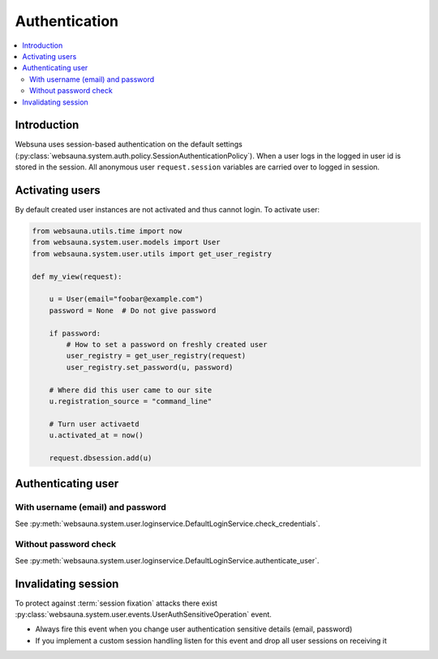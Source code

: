 ==============
Authentication
==============

.. contents:: :local:

Introduction
============

Websuna uses session-based authentication on the default settings (:py:class:`websauna.system.auth.policy.SessionAuthenticationPolicy`). When a user logs in the logged in user id is stored in the session. All anonymous user ``request.session`` variables are carried over to logged in session.

Activating users
================

By default created user instances are not activated and thus cannot login. To activate user:

.. code-block:: python

        from websauna.utils.time import now
        from websauna.system.user.models import User
        from websauna.system.user.utils import get_user_registry

        def my_view(request):

            u = User(email="foobar@example.com")
            password = None  # Do not give password

            if password:
                # How to set a password on freshly created user
                user_registry = get_user_registry(request)
                user_registry.set_password(u, password)

            # Where did this user came to our site
            u.registration_source = "command_line"

            # Turn user activaetd
            u.activated_at = now()

            request.dbsession.add(u)

Authenticating user
===================

With username (email) and password
----------------------------------

See :py:meth:`websauna.system.user.loginservice.DefaultLoginService.check_credentials`.


Without password check
----------------------

See :py:meth:`websauna.system.user.loginservice.DefaultLoginService.authenticate_user`.

Invalidating session
====================

To protect against :term:`session fixation` attacks there exist :py:class:`websauna.system.user.events.UserAuthSensitiveOperation` event.

* Always fire this event when you change user authentication sensitive details (email, password)

* If you implement a custom session handling listen for this event and drop all user sessions on receiving it



